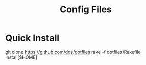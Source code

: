 #+TITLE: Config Files

* Quick Install

#+begin_example sh
git clone https://github.com/dds/dotfiles
rake -f dotfiles/Rakefile install[$HOME]
#+end_example
